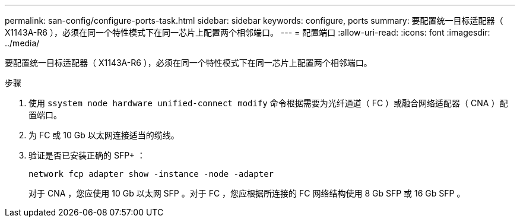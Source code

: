 ---
permalink: san-config/configure-ports-task.html 
sidebar: sidebar 
keywords: configure, ports 
summary: 要配置统一目标适配器（ X1143A-R6 ），必须在同一个特性模式下在同一芯片上配置两个相邻端口。 
---
= 配置端口
:allow-uri-read: 
:icons: font
:imagesdir: ../media/


[role="lead"]
要配置统一目标适配器（ X1143A-R6 ），必须在同一个特性模式下在同一芯片上配置两个相邻端口。

.步骤
. 使用 `ssystem node hardware unified-connect modify` 命令根据需要为光纤通道（ FC ）或融合网络适配器（ CNA ）配置端口。
. 为 FC 或 10 Gb 以太网连接适当的缆线。
. 验证是否已安装正确的 SFP+ ：
+
`network fcp adapter show -instance -node -adapter`

+
对于 CNA ，您应使用 10 Gb 以太网 SFP 。对于 FC ，您应根据所连接的 FC 网络结构使用 8 Gb SFP 或 16 Gb SFP 。


